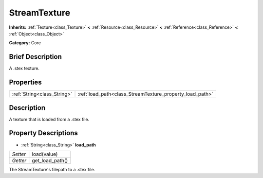 .. Generated automatically by doc/tools/makerst.py in Godot's source tree.
.. DO NOT EDIT THIS FILE, but the StreamTexture.xml source instead.
.. The source is found in doc/classes or modules/<name>/doc_classes.

.. _class_StreamTexture:

StreamTexture
=============

**Inherits:** :ref:`Texture<class_Texture>` **<** :ref:`Resource<class_Resource>` **<** :ref:`Reference<class_Reference>` **<** :ref:`Object<class_Object>`

**Category:** Core

Brief Description
-----------------

A .stex texture.

Properties
----------

+-----------------------------+----------------------------------------------------------+
| :ref:`String<class_String>` | :ref:`load_path<class_StreamTexture_property_load_path>` |
+-----------------------------+----------------------------------------------------------+

Description
-----------

A texture that is loaded from a .stex file.

Property Descriptions
---------------------

.. _class_StreamTexture_property_load_path:

- :ref:`String<class_String>` **load_path**

+----------+-----------------+
| *Setter* | load(value)     |
+----------+-----------------+
| *Getter* | get_load_path() |
+----------+-----------------+

The StreamTexture's filepath to a .stex file.

